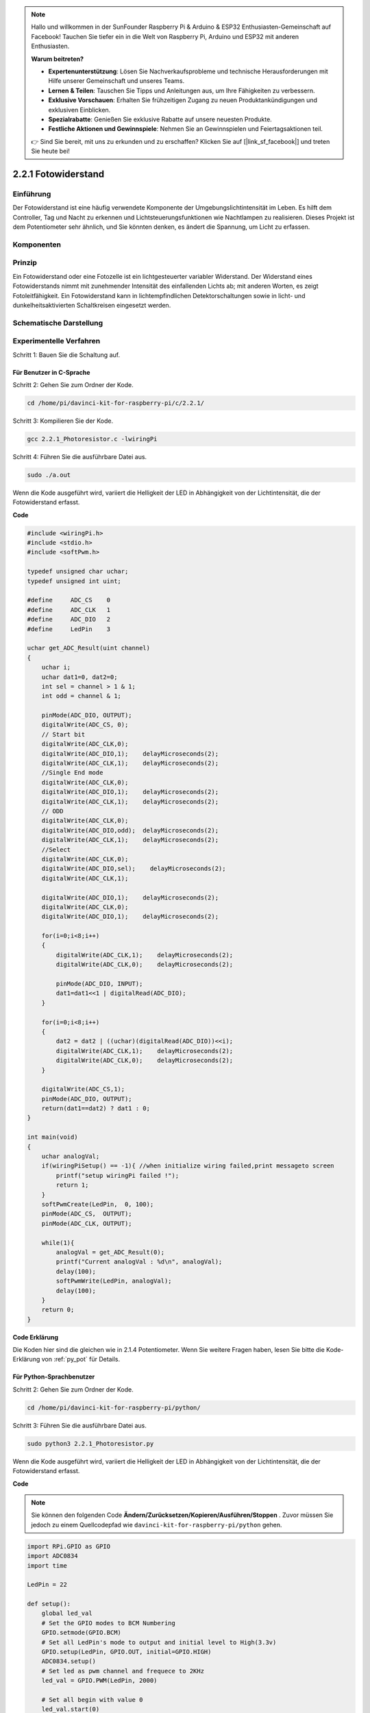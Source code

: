 .. note::

    Hallo und willkommen in der SunFounder Raspberry Pi & Arduino & ESP32 Enthusiasten-Gemeinschaft auf Facebook! Tauchen Sie tiefer ein in die Welt von Raspberry Pi, Arduino und ESP32 mit anderen Enthusiasten.

    **Warum beitreten?**

    - **Expertenunterstützung**: Lösen Sie Nachverkaufsprobleme und technische Herausforderungen mit Hilfe unserer Gemeinschaft und unseres Teams.
    - **Lernen & Teilen**: Tauschen Sie Tipps und Anleitungen aus, um Ihre Fähigkeiten zu verbessern.
    - **Exklusive Vorschauen**: Erhalten Sie frühzeitigen Zugang zu neuen Produktankündigungen und exklusiven Einblicken.
    - **Spezialrabatte**: Genießen Sie exklusive Rabatte auf unsere neuesten Produkte.
    - **Festliche Aktionen und Gewinnspiele**: Nehmen Sie an Gewinnspielen und Feiertagsaktionen teil.

    👉 Sind Sie bereit, mit uns zu erkunden und zu erschaffen? Klicken Sie auf [|link_sf_facebook|] und treten Sie heute bei!

2.2.1 Fotowiderstand
=================================

Einführung
------------

Der Fotowiderstand ist eine häufig verwendete Komponente der Umgebungslichtintensität im Leben. 
Es hilft dem Controller, Tag und Nacht zu erkennen und Lichtsteuerungsfunktionen wie Nachtlampen zu realisieren. 
Dieses Projekt ist dem Potentiometer sehr ähnlich, und Sie könnten denken, es ändert die Spannung, 
um Licht zu erfassen.

Komponenten
-----------------

.. image:: media/list_2.2.1_photoresistor.png


Prinzip
---------

Ein Fotowiderstand oder eine Fotozelle ist ein lichtgesteuerter variabler Widerstand. 
Der Widerstand eines Fotowiderstands nimmt mit zunehmender Intensität des einfallenden Lichts ab; 
mit anderen Worten, es zeigt Fotoleitfähigkeit. 
Ein Fotowiderstand kann in lichtempfindlichen Detektorschaltungen sowie in licht- und dunkelheitsaktivierten Schaltkreisen eingesetzt werden.

.. image:: media/image196.png
    :width: 200
    :align: center


Schematische Darstellung
-----------------------------

.. image:: media/image321.png


.. image:: media/image322.png


Experimentelle Verfahren
-----------------------------------

Schritt 1: Bauen Sie die Schaltung auf.

.. image:: media/image198.png
    :width: 800



Für Benutzer in C-Sprache
^^^^^^^^^^^^^^^^^^^^^^^^^^^^^

Schritt 2: Gehen Sie zum Ordner der Kode.

.. raw:: html

   <run></run>

.. code-block::

    cd /home/pi/davinci-kit-for-raspberry-pi/c/2.2.1/

Schritt 3: Kompilieren Sie der Kode.

.. raw:: html

   <run></run>

.. code-block::

    gcc 2.2.1_Photoresistor.c -lwiringPi

Schritt 4: Führen Sie die ausführbare Datei aus.

.. raw:: html

   <run></run>

.. code-block::

    sudo ./a.out

Wenn die Kode ausgeführt wird, variiert die Helligkeit der LED in Abhängigkeit von der Lichtintensität, die der Fotowiderstand erfasst.

**Code**

.. code-block:: c

    #include <wiringPi.h>
    #include <stdio.h>
    #include <softPwm.h>

    typedef unsigned char uchar;
    typedef unsigned int uint;

    #define     ADC_CS    0
    #define     ADC_CLK   1
    #define     ADC_DIO   2
    #define     LedPin    3

    uchar get_ADC_Result(uint channel)
    {
        uchar i;
        uchar dat1=0, dat2=0;
        int sel = channel > 1 & 1;
        int odd = channel & 1;

        pinMode(ADC_DIO, OUTPUT);
        digitalWrite(ADC_CS, 0);
        // Start bit
        digitalWrite(ADC_CLK,0);
        digitalWrite(ADC_DIO,1);    delayMicroseconds(2);
        digitalWrite(ADC_CLK,1);    delayMicroseconds(2);
        //Single End mode
        digitalWrite(ADC_CLK,0);
        digitalWrite(ADC_DIO,1);    delayMicroseconds(2);
        digitalWrite(ADC_CLK,1);    delayMicroseconds(2);
        // ODD
        digitalWrite(ADC_CLK,0);
        digitalWrite(ADC_DIO,odd);  delayMicroseconds(2);
        digitalWrite(ADC_CLK,1);    delayMicroseconds(2);
        //Select
        digitalWrite(ADC_CLK,0);
        digitalWrite(ADC_DIO,sel);    delayMicroseconds(2);
        digitalWrite(ADC_CLK,1);

        digitalWrite(ADC_DIO,1);    delayMicroseconds(2);
        digitalWrite(ADC_CLK,0);
        digitalWrite(ADC_DIO,1);    delayMicroseconds(2);

        for(i=0;i<8;i++)
        {
            digitalWrite(ADC_CLK,1);    delayMicroseconds(2);
            digitalWrite(ADC_CLK,0);    delayMicroseconds(2);

            pinMode(ADC_DIO, INPUT);
            dat1=dat1<<1 | digitalRead(ADC_DIO);
        }

        for(i=0;i<8;i++)
        {
            dat2 = dat2 | ((uchar)(digitalRead(ADC_DIO))<<i);
            digitalWrite(ADC_CLK,1);    delayMicroseconds(2);
            digitalWrite(ADC_CLK,0);    delayMicroseconds(2);
        }

        digitalWrite(ADC_CS,1);
        pinMode(ADC_DIO, OUTPUT);
        return(dat1==dat2) ? dat1 : 0;
    }

    int main(void)
    {
        uchar analogVal;
        if(wiringPiSetup() == -1){ //when initialize wiring failed,print messageto screen
            printf("setup wiringPi failed !");
            return 1;
        }
        softPwmCreate(LedPin,  0, 100);
        pinMode(ADC_CS,  OUTPUT);
        pinMode(ADC_CLK, OUTPUT);

        while(1){
            analogVal = get_ADC_Result(0);
            printf("Current analogVal : %d\n", analogVal);
            delay(100);
            softPwmWrite(LedPin, analogVal);
            delay(100);
        }
        return 0;
    }

**Code Erklärung**

Die Koden hier sind die gleichen wie in 2.1.4 Potentiometer. Wenn Sie weitere Fragen haben, lesen Sie bitte die Kode-Erklärung von :ref:`py_pot`  für Details.

Für Python-Sprachbenutzer
^^^^^^^^^^^^^^^^^^^^^^^^^^^^^^^^^^^^^

Schritt 2: Gehen Sie zum Ordner der Kode.

.. raw:: html

   <run></run>

.. code-block::

    cd /home/pi/davinci-kit-for-raspberry-pi/python/

Schritt 3: Führen Sie die ausführbare Datei aus.

.. raw:: html

   <run></run>

.. code-block::

    sudo python3 2.2.1_Photoresistor.py

Wenn die Kode ausgeführt wird, variiert die Helligkeit der LED in Abhängigkeit von der Lichtintensität, die der Fotowiderstand erfasst.

**Code**


.. note::

    Sie können den folgenden Code **Ändern/Zurücksetzen/Kopieren/Ausführen/Stoppen** . Zuvor müssen Sie jedoch zu einem Quellcodepfad wie ``davinci-kit-for-raspberry-pi/python`` gehen.
    
.. raw:: html

    <run></run>

.. code-block:: python

    import RPi.GPIO as GPIO
    import ADC0834
    import time

    LedPin = 22

    def setup():
        global led_val
        # Set the GPIO modes to BCM Numbering
        GPIO.setmode(GPIO.BCM)
        # Set all LedPin's mode to output and initial level to High(3.3v)
        GPIO.setup(LedPin, GPIO.OUT, initial=GPIO.HIGH)
        ADC0834.setup()
        # Set led as pwm channel and frequece to 2KHz
        led_val = GPIO.PWM(LedPin, 2000)

        # Set all begin with value 0
        led_val.start(0)

    def destroy():
        # Stop all pwm channel
        led_val.stop()
        # Release resource
        GPIO.cleanup()

    def loop():
        while True:
            analogVal = ADC0834.getResult()
            print ('analog value = %d' % analogVal)
            led_val.ChangeDutyCycle(analogVal*100/255)
            time.sleep(0.2)

    if __name__ == '__main__':
        setup()
        try:
            loop()
        except KeyboardInterrupt: # When 'Ctrl+C' is pressed, the program destroy() will be executed.
            destroy()

**Code Erklärung**

.. code-block:: python

    def loop():
        while True:
            analogVal = ADC0834.getResult()
            print ('analog value = %d' % analogVal)
            led_val.ChangeDutyCycle(analogVal*100/255)
            time.sleep(0.2)


Lesen Sie den Analogwert von CH0 von ADC0834 ab. 
Standardmäßig wird mit der Funktion ``getResult()`` der Wert von CH0 gelesen. 
Wenn Sie also andere Kanäle lesen möchten, geben Sie bitte 1, 2 oder 3 in () der Funktion ``getResult()`` ein. 
Als nächstes müssen Sie den Wert über die Druckfunktion drucken. 
Da das sich ändernde Element das Tastverhältnis von LedPin ist, 
wird die Berechnungsformel ``analogVal * 100/255`` benötigt, um analogVal in Prozent umzuwandeln. 
Schließlich wird ``ChangeDutyCycle()`` aufgerufen, um den Prozentsatz in LedPin zu schreiben.

Phänomen Bild
------------------

.. image:: media/image199.jpeg
